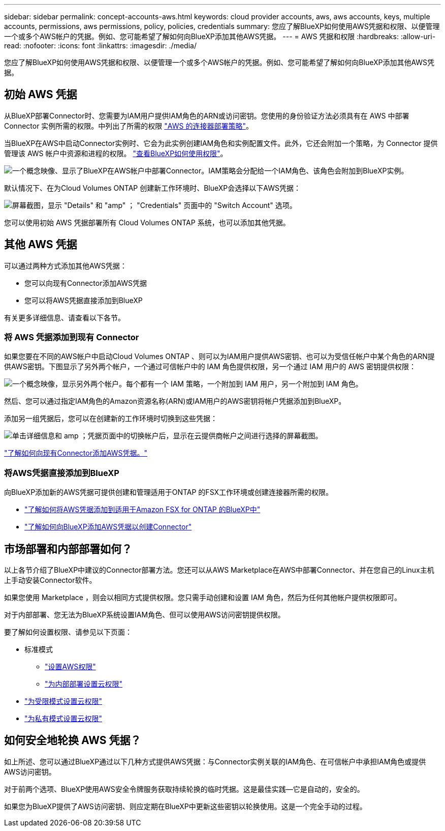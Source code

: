 ---
sidebar: sidebar 
permalink: concept-accounts-aws.html 
keywords: cloud provider accounts, aws, aws accounts, keys, multiple accounts, permissions, aws permissions, policy, policies, credentials 
summary: 您应了解BlueXP如何使用AWS凭据和权限、以便管理一个或多个AWS帐户的凭据。例如、您可能希望了解如何向BlueXP添加其他AWS凭据。 
---
= AWS 凭据和权限
:hardbreaks:
:allow-uri-read: 
:nofooter: 
:icons: font
:linkattrs: 
:imagesdir: ./media/


[role="lead"]
您应了解BlueXP如何使用AWS凭据和权限、以便管理一个或多个AWS帐户的凭据。例如、您可能希望了解如何向BlueXP添加其他AWS凭据。



== 初始 AWS 凭据

从BlueXP部署Connector时、您需要为IAM用户提供IAM角色的ARN或访问密钥。您使用的身份验证方法必须具有在 AWS 中部署 Connector 实例所需的权限。中列出了所需的权限 link:task-set-up-permissions-aws.html["AWS 的连接器部署策略"]。

当BlueXP在AWS中启动Connector实例时、它会为此实例创建IAM角色和实例配置文件。此外，它还会附加一个策略，为 Connector 提供管理该 AWS 帐户中资源和进程的权限。 link:reference-permissions-aws.html["查看BlueXP如何使用权限"]。

image:diagram_permissions_initial_aws.png["一个概念映像、显示了BlueXP在AWS帐户中部署Connector。IAM策略会分配给一个IAM角色、该角色会附加到BlueXP实例。"]

默认情况下、在为Cloud Volumes ONTAP 创建新工作环境时、BlueXP会选择以下AWS凭据：

image:screenshot_accounts_select_aws.gif["屏幕截图，显示 \"Details\" 和 \"amp\" ； \"Credentials\" 页面中的 \"Switch Account\" 选项。"]

您可以使用初始 AWS 凭据部署所有 Cloud Volumes ONTAP 系统，也可以添加其他凭据。



== 其他 AWS 凭据

可以通过两种方式添加其他AWS凭据：

* 您可以向现有Connector添加AWS凭据
* 您可以将AWS凭据直接添加到BlueXP


有关更多详细信息、请查看以下各节。



=== 将 AWS 凭据添加到现有 Connector

如果您要在不同的AWS帐户中启动Cloud Volumes ONTAP 、则可以为IAM用户提供AWS密钥、也可以为受信任帐户中某个角色的ARN提供AWS密钥。下图显示了另外两个帐户，一个通过可信帐户中的 IAM 角色提供权限，另一个通过 IAM 用户的 AWS 密钥提供权限：

image:diagram_permissions_multiple_aws.png["一个概念映像，显示另外两个帐户。每个都有一个 IAM 策略，一个附加到 IAM 用户，另一个附加到 IAM 角色。"]

然后、您可以通过指定IAM角色的Amazon资源名称(ARN)或IAM用户的AWS密钥将帐户凭据添加到BlueXP。

添加另一组凭据后，您可以在创建新的工作环境时切换到这些凭据：

image:screenshot_accounts_switch_aws.png["单击详细信息和 amp ；凭据页面中的切换帐户后，显示在云提供商帐户之间进行选择的屏幕截图。"]

link:task-adding-aws-accounts.html#add-credentials-to-a-connector["了解如何向现有Connector添加AWS凭据。"]



=== 将AWS凭据直接添加到BlueXP

向BlueXP添加新的AWS凭据可提供创建和管理适用于ONTAP 的FSX工作环境或创建连接器所需的权限。

* link:task-adding-aws-accounts.html#add-credentials-to-bluexp-for-creating-a-connector["了解如何将AWS凭据添加到适用于Amazon FSX for ONTAP 的BlueXP中"^]
* link:task-adding-aws-accounts.html#add-credentials-to-a-connector["了解如何向BlueXP添加AWS凭据以创建Connector"]




== 市场部署和内部部署如何？

以上各节介绍了BlueXP中建议的Connector部署方法。您还可以从AWS Marketplace在AWS中部署Connector、并在您自己的Linux主机上手动安装Connector软件。

如果您使用 Marketplace ，则会以相同方式提供权限。您只需手动创建和设置 IAM 角色，然后为任何其他帐户提供权限即可。

对于内部部署、您无法为BlueXP系统设置IAM角色、但可以使用AWS访问密钥提供权限。

要了解如何设置权限、请参见以下页面：

* 标准模式
+
** link:task-set-up-permissions-aws.html["设置AWS权限"]
** link:task-set-up-permissions-on-prem.html["为内部部署设置云权限"]


* link:task-prepare-restricted-mode.html#prepare-cloud-permissions["为受限模式设置云权限"]
* link:task-prepare-private-mode.html#prepare-cloud-permissions["为私有模式设置云权限"]




== 如何安全地轮换 AWS 凭据？

如上所述、您可以通过BlueXP通过以下几种方式提供AWS凭据：与Connector实例关联的IAM角色、在可信帐户中承担IAM角色或提供AWS访问密钥。

对于前两个选项、BlueXP使用AWS安全令牌服务获取持续轮换的临时凭据。这是最佳实践—它是自动的，安全的。

如果您为BlueXP提供了AWS访问密钥、则应定期在BlueXP中更新这些密钥以轮换使用。这是一个完全手动的过程。
